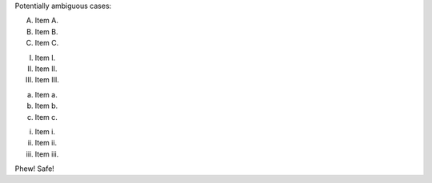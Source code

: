 Potentially ambiguous cases:

A. Item A.
B. Item B.
C. Item C.

I. Item I.
II. Item II.
III. Item III.

a. Item a.
b. Item b.
c. Item c.

i. Item i.
ii. Item ii.
iii. Item iii.

Phew! Safe!
